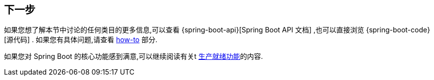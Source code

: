 [[features.whats-next]]
== 下一步
如果您想了解本节中讨论的任何类目的更多信息,可以查看 {spring-boot-api}[Spring Boot API 文档] ,也可以直接浏览 {spring-boot-code}[源代码] . 如果您有具体问题,请查看  <<howto#howto, how-to>> 部分.

如果您对 Spring Boot 的核心功能感到满意,可以继续阅读有关t <<actuator#actuator, 生产就绪功能>>的内容.
